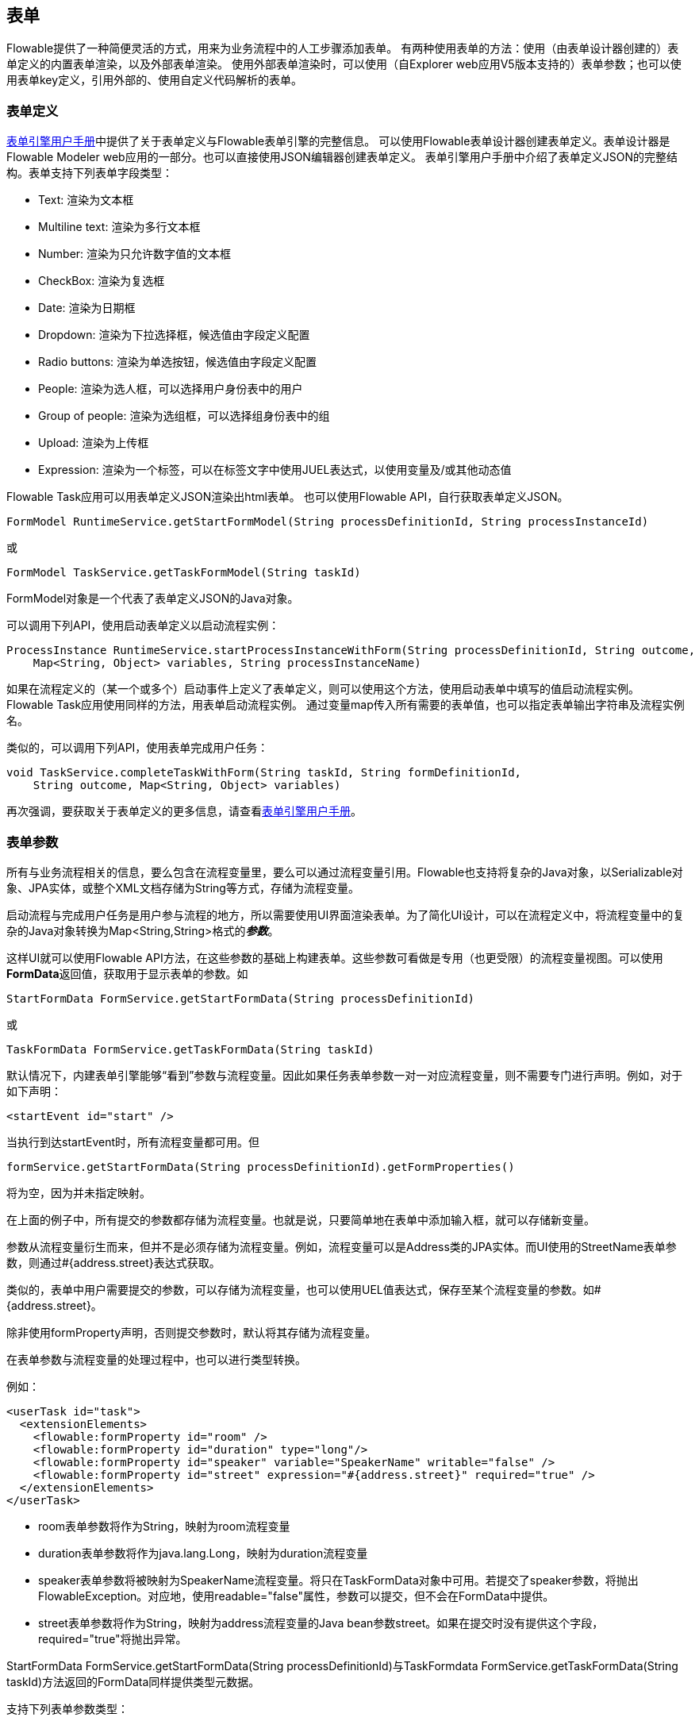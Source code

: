 [[forms]]

== 表单

Flowable提供了一种简便灵活的方式，用来为业务流程中的人工步骤添加表单。
有两种使用表单的方法：使用（由表单设计器创建的）表单定义的内置表单渲染，以及外部表单渲染。
使用外部表单渲染时，可以使用（自Explorer web应用V5版本支持的）表单参数；也可以使用表单key定义，引用外部的、使用自定义代码解析的表单。

[[formDefinition]]

=== 表单定义

link:$$http://flowable.org/docs/userguide-form/$$[表单引擎用户手册]中提供了关于表单定义与Flowable表单引擎的完整信息。
可以使用Flowable表单设计器创建表单定义。表单设计器是Flowable Modeler web应用的一部分。也可以直接使用JSON编辑器创建表单定义。
表单引擎用户手册中介绍了表单定义JSON的完整结构。表单支持下列表单字段类型：

* Text: 渲染为文本框
* Multiline text: 渲染为多行文本框
* Number: 渲染为只允许数字值的文本框
* CheckBox: 渲染为复选框
* Date: 渲染为日期框
* Dropdown: 渲染为下拉选择框，候选值由字段定义配置
* Radio buttons: 渲染为单选按钮，候选值由字段定义配置
* People: 渲染为选人框，可以选择用户身份表中的用户
* Group of people: 渲染为选组框，可以选择组身份表中的组
* Upload: 渲染为上传框
* Expression: 渲染为一个标签，可以在标签文字中使用JUEL表达式，以使用变量及/或其他动态值

Flowable Task应用可以用表单定义JSON渲染出html表单。
也可以使用Flowable API，自行获取表单定义JSON。

[source,java,linenums]
----
FormModel RuntimeService.getStartFormModel(String processDefinitionId, String processInstanceId)
----

或

[source,java,linenums]
----
FormModel TaskService.getTaskFormModel(String taskId)
----

FormModel对象是一个代表了表单定义JSON的Java对象。

可以调用下列API，使用启动表单定义以启动流程实例：

[source,java,linenums]
----
ProcessInstance RuntimeService.startProcessInstanceWithForm(String processDefinitionId, String outcome, 
    Map<String, Object> variables, String processInstanceName)
----

如果在流程定义的（某一个或多个）启动事件上定义了表单定义，则可以使用这个方法，使用启动表单中填写的值启动流程实例。
Flowable Task应用使用同样的方法，用表单启动流程实例。
通过变量map传入所有需要的表单值，也可以指定表单输出字符串及流程实例名。

类似的，可以调用下列API，使用表单完成用户任务：

[source,java,linenums]
----
void TaskService.completeTaskWithForm(String taskId, String formDefinitionId, 
    String outcome, Map<String, Object> variables)
----

再次强调，要获取关于表单定义的更多信息，请查看link:$$http://flowable.org/docs/userguide-form/$$[表单引擎用户手册]。


[[formProperties]]


=== 表单参数

所有与业务流程相关的信息，要么包含在流程变量里，要么可以通过流程变量引用。Flowable也支持将复杂的Java对象，以++Serializable++对象、JPA实体，或整个XML文档存储为++String++等方式，存储为流程变量。

启动流程与完成用户任务是用户参与流程的地方，所以需要使用UI界面渲染表单。为了简化UI设计，可以在流程定义中，将流程变量中的复杂的Java对象转换为++Map<String,String>++格式的**__参数__**。

这样UI就可以使用Flowable API方法，在这些参数的基础上构建表单。这些参数可看做是专用（也更受限）的流程变量视图。可以使用**FormData**返回值，获取用于显示表单的参数。如

[source,java,linenums]
----
StartFormData FormService.getStartFormData(String processDefinitionId)
----

或

[source,java,linenums]
----
TaskFormData FormService.getTaskFormData(String taskId)
----

默认情况下，内建表单引擎能够“看到”参数与流程变量。因此如果任务表单参数一对一对应流程变量，则不需要专门进行声明。例如，对于如下声明：

[source,xml,linenums]
----
<startEvent id="start" />
----

当执行到达startEvent时，所有流程变量都可用。但

[source,java,linenums]
----
formService.getStartFormData(String processDefinitionId).getFormProperties()
----

将为空，因为并未指定映射。

在上面的例子中，所有提交的参数都存储为流程变量。也就是说，只要简单地在表单中添加输入框，就可以存储新变量。

参数从流程变量衍生而来，但并不是必须存储为流程变量。例如，流程变量可以是Address类的JPA实体。而UI使用的++StreetName++表单参数，则通过++#{address.street}++表达式获取。

类似的，表单中用户需要提交的参数，可以存储为流程变量，也可以使用UEL值表达式，保存至某个流程变量的参数。如++#{address.street}++。

除非使用++formProperty++声明，否则提交参数时，默认将其存储为流程变量。

在表单参数与流程变量的处理过程中，也可以进行类型转换。

例如：

[source,xml,linenums]
----
<userTask id="task">
  <extensionElements>
    <flowable:formProperty id="room" />
    <flowable:formProperty id="duration" type="long"/>
    <flowable:formProperty id="speaker" variable="SpeakerName" writable="false" />
    <flowable:formProperty id="street" expression="#{address.street}" required="true" />
  </extensionElements>
</userTask>
----

* ++room++表单参数将作为String，映射为++room++流程变量
* ++duration++表单参数将作为java.lang.Long，映射为++duration++流程变量
* ++speaker++表单参数将被映射为++SpeakerName++流程变量。将只在TaskFormData对象中可用。若提交了speaker参数，将抛出FlowableException。对应地，使用++readable="false"++属性，参数可以提交，但不会在FormData中提供。
* ++street++表单参数将作为String，映射为++address++流程变量的Java bean参数++street++。如果在提交时没有提供这个字段，required="true"将抛出异常。

++StartFormData FormService.getStartFormData(String processDefinitionId)++与++TaskFormdata FormService.getTaskFormData(String taskId)++方法返回的FormData同样提供类型元数据。

支持下列表单参数类型：

* +string+ (org.flowable.engine.impl.form.StringFormType
* +long+ (org.flowable.engine.impl.form.LongFormType)
* +double+ (org.flowable.engine.impl.form.DoubleFormType)
* +enum+ (org.flowable.engine.impl.form.EnumFormType)
* +date+ (org.flowable.engine.impl.form.DateFormType)
* +boolean+ (org.flowable.engine.impl.form.BooleanFormType)

可以通过++List<FormProperty> formService.getStartFormData(String processDefinitionId).getFormProperties()++与++List<FormProperty> formService.getTaskFormData(String taskId).getFormProperties()++方法，获取每个表单参数的下列++FormProperty++信息：

[source,java,linenums]
----
public interface FormProperty {
  /**
   * 在{@link FormService#submitStartFormData(String, java.util.Map)}
   * 或{@link FormService#submitTaskFormData(String, java.util.Map)}
   * 中提交参数时使用的key
   */
  String getId();

  /** 显示标签 */
  String getName();
  
  /** 在本接口中定义的类型，例如{@link #TYPE_STRING} */
  FormType getType();
  
  /** 可选。这个参数需要显示的值 */
  String getValue();
  
  /** 这个参数是否可以读取：在表单中显示，并可通过
   * {@link FormService#getStartFormData(String)}
   * 与{@link FormService#getTaskFormData(String)}
   * 方法访问。
   */
  boolean isReadable();
  
  /** 用户提交表单时是否可以包含这个参数？ */
  boolean isWritable();
  
  /** 输入框中是否必填这个参数 */
  boolean isRequired();
}
----

例如：

[source,xml,linenums]
----
<startEvent id="start">
  <extensionElements>
    <flowable:formProperty id="speaker"
      name="Speaker"
      variable="SpeakerName"
      type="string" />

    <flowable:formProperty id="start"
      type="date"
      datePattern="dd-MMM-yyyy" />

    <flowable:formProperty id="direction" type="enum">
      <flowable:value id="left" name="Go Left" />
      <flowable:value id="right" name="Go Right" />
      <flowable:value id="up" name="Go Up" />
      <flowable:value id="down" name="Go Down" />
    </flowable:formProperty>

  </extensionElements>
</startEvent>
----

所有这些信息都可以通过API获取：用++formProperty.getType().getName()++获取类型名、++formProperty.getType().getInformation("datePattern")++获取日期格式、++formProperty.getType().getInformation("values")++获取枚举值。

下面的XML代码片段

[source,xml,linenums]
----
<startEvent>
  <extensionElements>
    <flowable:formProperty id="numberOfDays" name="Number of days" value="${numberOfDays}" type="long" required="true"/>
    <flowable:formProperty id="startDate" name="First day of holiday (dd-MM-yyy)" value="${startDate}" datePattern="dd-MM-yyyy hh:mm" type="date" required="true" />
    <flowable:formProperty id="vacationMotivation" name="Motivation" value="${vacationMotivation}" type="string" />
  </extensionElements>
</userTask>

----

可以在自定义应用中用于渲染流程启动表单。


[[externalFormRendering]]


=== 外部表单渲染

也可以使用API，在Flowable引擎之外，自行渲染任务表单。下面的步骤介绍在自行渲染任务表单时，可以使用的钩子。

实际上，渲染表单所需的所有数据都组装在：++StartFormData FormService.getStartFormData(String processDefinitionId)++与++TaskFormdata FormService.getTaskFormData(String taskId)++这两个方法中。

可以通过++ProcessInstance FormService.submitStartFormData(String processDefinitionId, Map<String,String> properties)++与++void FormService.submitTaskFormData(String taskId, Map<String,String> properties)++提交表单参数。

查看<<formProperties>>了解如何将表单参数映射至流程变量。

如果希望按版本将表单与流程存储在一起，可以将表单模板资源放在部署的业务存档中，并可以使用++String ProcessDefinition.getDeploymentId()++与++InputStream RepositoryService.getResourceAsStream(String deploymentId, String resourceName);++，作为部署中的资源获取，在你的应用中渲染/显示表单。

除了任务表单之外，也可以获取其他部署资源。

++String FormService.getStartFormData(String processDefinitionId).getFormKey()++与++String FormService.getTaskFormData(String taskId).getFormKey()++API提供++<userTask flowable:formKey="..."++属性。可以用它保存部署中模板的全名（如++org/flowable/example/form/my-custom-form.xml++），但这并非唯一选择。例如，也可以在formKey中保存通用的key，通过算法或转换得到实际需要使用的模板。在你需要在不同的UI界面渲染不同的表单时很方便。例如，在普通屏幕尺寸的Web应用中显示一个表单，在手机等小屏幕中显示另一个表单。甚至可以为IM表单或邮件表单提供专门的模板。
